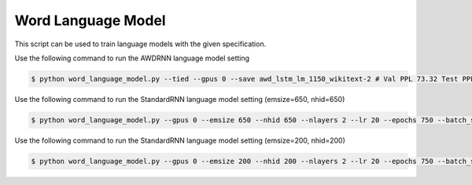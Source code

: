 Word Language Model
-------------------

This script can be used to train language models with the given specification.

Use the following command to run the AWDRNN language model setting

.. code-block:: bash

   $ python word_language_model.py --tied --gpus 0 --save awd_lstm_lm_1150_wikitext-2 # Val PPL 73.32 Test PPL 69.74

Use the following command to run the StandardRNN language model setting (emsize=650, nhid=650)

.. code-block:: bash

   $ python word_language_model.py --gpus 0 --emsize 650 --nhid 650 --nlayers 2 --lr 20 --epochs 750 --batch_size 20 --bptt 35 --dropout 0.5 --dropout_h 0 --dropout_i 0 --dropout_e 0 --weight_drop 0 --tied --wd 0 --alpha 0 --beta 0 --save standard_lstm_lm_650_wikitext-2 # Val PPL 98.96 Test PPL 93.90

Use the following command to run the StandardRNN language model setting (emsize=200, nhid=200)

.. code-block:: bash

   $ python word_language_model.py --gpus 0 --emsize 200 --nhid 200 --nlayers 2 --lr 20 --epochs 750 --batch_size 20 --bptt 35 --dropout 0.2 --dropout_h 0 --dropout_i 0 --dropout_e 0 --weight_drop 0 --tied --wd 0 --alpha 0 --beta 0 --save standard_lstm_lm_200_wikitext # Val PPL 108.25 Test PPL 102.26